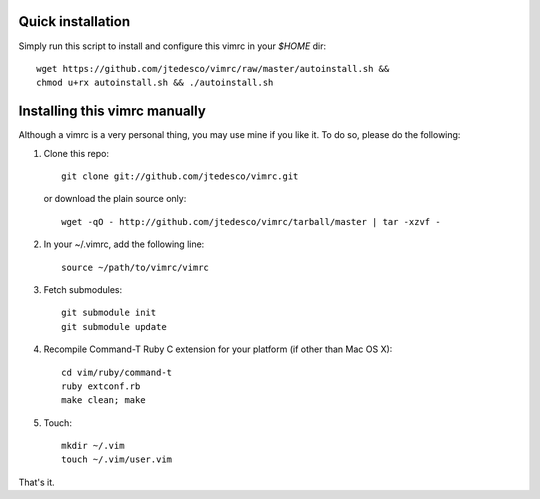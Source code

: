 Quick installation
==================
Simply run this script to install and configure this vimrc in your `$HOME`
dir::

	wget https://github.com/jtedesco/vimrc/raw/master/autoinstall.sh &&
	chmod u+rx autoinstall.sh && ./autoinstall.sh

Installing this vimrc manually
==============================
Although a vimrc is a very personal thing, you may use mine if you
like it.  To do so, please do the following:

1. Clone this repo::

   	git clone git://github.com/jtedesco/vimrc.git

   or download the plain source only::

   	wget -qO - http://github.com/jtedesco/vimrc/tarball/master | tar -xzvf -

2. In your ~/.vimrc, add the following line::

   	source ~/path/to/vimrc/vimrc

3. Fetch submodules::

   	git submodule init
   	git submodule update

4. Recompile Command-T Ruby C extension for your platform (if other than
   Mac OS X)::

   	cd vim/ruby/command-t
   	ruby extconf.rb
   	make clean; make

5. Touch::

   	mkdir ~/.vim
   	touch ~/.vim/user.vim

That's it.
